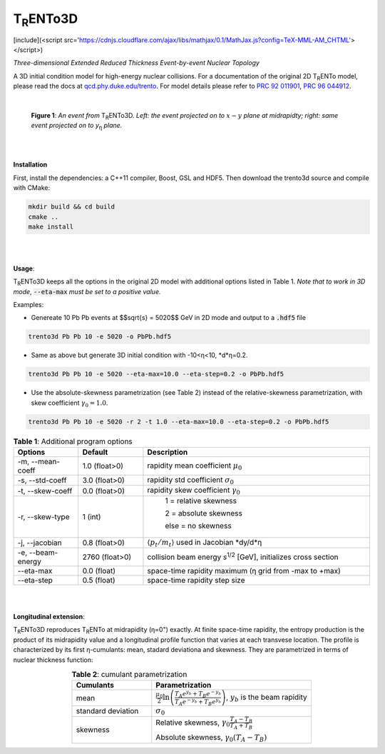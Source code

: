 ===================
T\ :sub:`R`\ ENTo3D
===================
[include](<script src='https://cdnjs.cloudflare.com/ajax/libs/mathjax/0.1/MathJax.js?config=TeX-MML-AM_CHTML'></script>)

*Three-dimensional Extended Reduced Thickness Event-by-event Nuclear Topology*

A 3D initial condition model for high-energy nuclear collisions. 
For a documentation of the original 2D T\ :sub:`R`\ ENTo model, please read the docs at `qcd.phy.duke.edu/trento <http://qcd.phy.duke.edu/trento>`_. For model details please refer to `PRC 92 011901 <https://doi.org/10.1103/PhysRevC.92.011901>`_, `PRC 96 044912 <https://doi.org/10.1103/PhysRevC.96.044912>`_.

|

   |image1| |image2|

   **Figure 1**: *An event from* T\ :sub:`R`\ ENTo3D. *Left: the event projected on to* :math:`x-y` *plane at midrapidty; right: same event projected on to* *y*\ :sub:`η` *plane.*

|
|

**Installation**

First, install the dependencies: a C++11 compiler, Boost, GSL and HDF5. Then download the trento3d source and compile with CMake:

.. code-block:: shell

   mkdir build && cd build
   cmake ..
   make install

|
|

**Usage**: 

T\ :sub:`R`\ ENTo3D keeps all the options in the original 2D model with additional options listed in Table 1. *Note that to work in 3D mode*, :code:`--eta-max` *must be set to a positive value.*

Examples:

* Genereate 10 Pb Pb events at $$\sqrt{s} = 5020$$ GeV in 2D mode and output to a :code:`.hdf5` file

.. code-block:: shell

   trento3d Pb Pb 10 -e 5020 -o PbPb.hdf5

* Same as above but generate 3D initial condition with -10<η<10, *d*η=0.2.

.. code-block:: shell

   trento3d Pb Pb 10 -e 5020 --eta-max=10.0 --eta-step=0.2 -o PbPb.hdf5

* Use the absolute-skewness parametrization (see Table 2) instead of the relative-skewness parametrization, with skew coefficient :math:`\gamma_0=1.0`.

.. code-block:: shell

   trento3d Pb Pb 10 -e 5020 -r 2 -t 1.0 --eta-max=10.0 --eta-step=0.2 -o PbPb.hdf5

.. csv-table:: **Table 1**: Additional program options
   :header: "Options", "Default", "Description"
   :widths: 10, 10, 35
   :align: center

   "-m, --mean-coeff", 1.0 (float>0), "rapidity mean coefficient :math:`\mu_0`"
   "-s, --std-coeff", 3.0 (float>0), "rapidity std coefficient :math:`\sigma_0`"
   "-t, --skew-coeff", 0.0 (float>0), "rapidity skew coefficient :math:`\gamma_0`"
   "-r, --skew-type", 1 (int), "
					1 = relative skewness

					2 = absolute skewness
			
					else = no skewness"
   "-j, --jacobian", 0.8 (float>0), ":math:`\langle p_t/m_t \rangle` used in Jacobian *dy/d*η"
   "-e, --beam-energy", 2760 (float>0), "collision beam energy  *s*\ :sup:`1/2` [GeV], initializes cross section"
   "--eta-max",  0.0 (float) , "space-time rapidity maximum (η grid from -max to +max)"
   "--eta-step",  0.5 (float), "space-time rapidity step size"

|
|

**Longitudinal extension**: 

T\ :sub:`R`\ ENTo3D reproduces T\ :sub:`R`\ ENTo at midrapidity (η=0") exactly. At finite space-time rapidity, the entropy production is the product of its midrapidity value and a longitudinal profile function that varies at each transvese location. The profile is characterized by its first η-cumulants: mean, stadard deviationa and skewness. They are parametrized in terms of nuclear thickness function:

.. csv-table:: **Table 2**: cumulant parametrization
   :header: "Cumulants", "Parametrization"
   :widths: 15, 30
   :align: center

   "mean", ":math:`\frac{\mu_0}{2}\ln\left(\frac{T_A e^{y_b} + T_B e^{-y_b}}{T_A e^{-y_b} + T_B e^{y_b}}\right)`, :math:`y_b` is the beam rapidity"
   "standard deviation", ":math:`\sigma_0`"
   "skewness",  "Relative skewness, :math:`\gamma_0 \frac{T_A-T_B}{T_A+T_B}` 
     
   Absolute skewness, :math:`\gamma_0 (T_A-T_B)`"

.. |image1| image:: doc/_static/event.png
   :width: 30%
.. |image2| image:: doc/_static/event-eta.png
   :width: 30%

